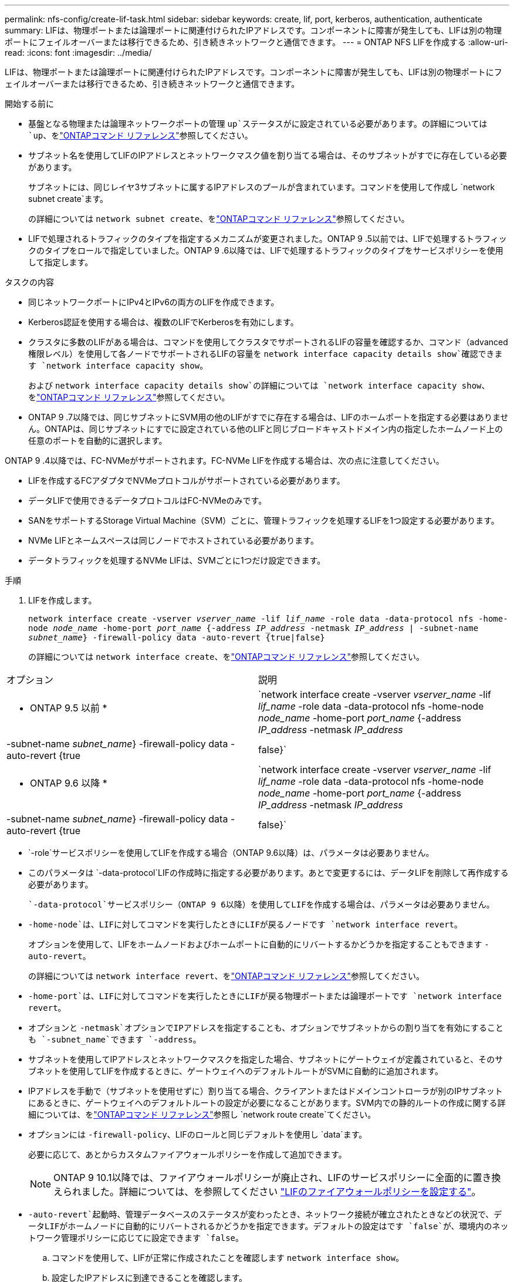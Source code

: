 ---
permalink: nfs-config/create-lif-task.html 
sidebar: sidebar 
keywords: create, lif, port, kerberos, authentication, authenticate 
summary: LIFは、物理ポートまたは論理ポートに関連付けられたIPアドレスです。コンポーネントに障害が発生しても、LIFは別の物理ポートにフェイルオーバーまたは移行できるため、引き続きネットワークと通信できます。 
---
= ONTAP NFS LIFを作成する
:allow-uri-read: 
:icons: font
:imagesdir: ../media/


[role="lead"]
LIFは、物理ポートまたは論理ポートに関連付けられたIPアドレスです。コンポーネントに障害が発生しても、LIFは別の物理ポートにフェイルオーバーまたは移行できるため、引き続きネットワークと通信できます。

.開始する前に
* 基盤となる物理または論理ネットワークポートの管理 `up`ステータスがに設定されている必要があります。の詳細については `up`、をlink:https://docs.netapp.com/us-en/ontap-cli/up.html["ONTAPコマンド リファレンス"^]参照してください。
* サブネット名を使用してLIFのIPアドレスとネットワークマスク値を割り当てる場合は、そのサブネットがすでに存在している必要があります。
+
サブネットには、同じレイヤ3サブネットに属するIPアドレスのプールが含まれています。コマンドを使用して作成し `network subnet create`ます。

+
の詳細については `network subnet create`、をlink:https://docs.netapp.com/us-en/ontap-cli/network-subnet-create.html["ONTAPコマンド リファレンス"^]参照してください。

* LIFで処理されるトラフィックのタイプを指定するメカニズムが変更されました。ONTAP 9 .5以前では、LIFで処理するトラフィックのタイプをロールで指定していました。ONTAP 9 .6以降では、LIFで処理するトラフィックのタイプをサービスポリシーを使用して指定します。


.タスクの内容
* 同じネットワークポートにIPv4とIPv6の両方のLIFを作成できます。
* Kerberos認証を使用する場合は、複数のLIFでKerberosを有効にします。
* クラスタに多数のLIFがある場合は、コマンドを使用してクラスタでサポートされるLIFの容量を確認するか、コマンド（advanced権限レベル）を使用して各ノードでサポートされるLIFの容量を `network interface capacity details show`確認できます `network interface capacity show`。
+
および `network interface capacity details show`の詳細については `network interface capacity show`、をlink:https://docs.netapp.com/us-en/ontap-cli/search.html?q=network+interface+capacity+show["ONTAPコマンド リファレンス"^]参照してください。

* ONTAP 9 .7以降では、同じサブネットにSVM用の他のLIFがすでに存在する場合は、LIFのホームポートを指定する必要はありません。ONTAPは、同じサブネットにすでに設定されている他のLIFと同じブロードキャストドメイン内の指定したホームノード上の任意のポートを自動的に選択します。


ONTAP 9 .4以降では、FC-NVMeがサポートされます。FC-NVMe LIFを作成する場合は、次の点に注意してください。

* LIFを作成するFCアダプタでNVMeプロトコルがサポートされている必要があります。
* データLIFで使用できるデータプロトコルはFC-NVMeのみです。
* SANをサポートするStorage Virtual Machine（SVM）ごとに、管理トラフィックを処理するLIFを1つ設定する必要があります。
* NVMe LIFとネームスペースは同じノードでホストされている必要があります。
* データトラフィックを処理するNVMe LIFは、SVMごとに1つだけ設定できます。


.手順
. LIFを作成します。
+
`network interface create -vserver _vserver_name_ -lif _lif_name_ -role data -data-protocol nfs -home-node _node_name_ -home-port _port_name_ {-address _IP_address_ -netmask _IP_address_ | -subnet-name _subnet_name_} -firewall-policy data -auto-revert {true|false}`

+
の詳細については `network interface create`、をlink:https://docs.netapp.com/us-en/ontap-cli/network-interface-create.html["ONTAPコマンド リファレンス"^]参照してください。



|===


| オプション | 説明 


 a| 
* ONTAP 9.5 以前 *
 a| 
`network interface create -vserver _vserver_name_ -lif _lif_name_ -role data -data-protocol nfs -home-node _node_name_ -home-port _port_name_ {-address _IP_address_ -netmask _IP_address_ | -subnet-name _subnet_name_} -firewall-policy data -auto-revert {true|false}`



 a| 
* ONTAP 9.6 以降 *
 a| 
`network interface create -vserver _vserver_name_ -lif _lif_name_ -role data -data-protocol nfs -home-node _node_name_ -home-port _port_name_ {-address _IP_address_ -netmask _IP_address_ | -subnet-name _subnet_name_} -firewall-policy data -auto-revert {true|false}`

|===
*  `-role`サービスポリシーを使用してLIFを作成する場合（ONTAP 9.6以降）は、パラメータは必要ありません。
* このパラメータは `-data-protocol`LIFの作成時に指定する必要があります。あとで変更するには、データLIFを削除して再作成する必要があります。
+
 `-data-protocol`サービスポリシー（ONTAP 9 6以降）を使用してLIFを作成する場合は、パラメータは必要ありません。

* `-home-node`は、LIFに対してコマンドを実行したときにLIFが戻るノードです `network interface revert`。
+
オプションを使用して、LIFをホームノードおよびホームポートに自動的にリバートするかどうかを指定することもできます `-auto-revert`。

+
の詳細については `network interface revert`、をlink:https://docs.netapp.com/us-en/ontap-cli/network-interface-revert.html["ONTAPコマンド リファレンス"^]参照してください。

* `-home-port`は、LIFに対してコマンドを実行したときにLIFが戻る物理ポートまたは論理ポートです `network interface revert`。
* オプションと `-netmask`オプションでIPアドレスを指定することも、オプションでサブネットからの割り当てを有効にすることも `-subnet_name`できます `-address`。
* サブネットを使用してIPアドレスとネットワークマスクを指定した場合、サブネットにゲートウェイが定義されていると、そのサブネットを使用してLIFを作成するときに、ゲートウェイへのデフォルトルートがSVMに自動的に追加されます。
* IPアドレスを手動で（サブネットを使用せずに）割り当てる場合、クライアントまたはドメインコントローラが別のIPサブネットにあるときに、ゲートウェイへのデフォルトルートの設定が必要になることがあります。SVM内での静的ルートの作成に関する詳細については、をlink:https://docs.netapp.com/us-en/ontap-cli/network-route-create.html["ONTAPコマンド リファレンス"^]参照し `network route create`てください。
* オプションには `-firewall-policy`、LIFのロールと同じデフォルトを使用し `data`ます。
+
必要に応じて、あとからカスタムファイアウォールポリシーを作成して追加できます。

+

NOTE: ONTAP 9 10.1以降では、ファイアウォールポリシーが廃止され、LIFのサービスポリシーに全面的に置き換えられました。詳細については、を参照してください link:../networking/configure_firewall_policies_for_lifs.html["LIFのファイアウォールポリシーを設定する"]。

* `-auto-revert`起動時、管理データベースのステータスが変わったとき、ネットワーク接続が確立されたときなどの状況で、データLIFがホームノードに自動的にリバートされるかどうかを指定できます。デフォルトの設定はです `false`が、環境内のネットワーク管理ポリシーに応じてに設定できます `false`。
+
.. コマンドを使用して、LIFが正常に作成されたことを確認します `network interface show`。
.. 設定したIPアドレスに到達できることを確認します。
+
|===


| 対象 | 使用方法 


 a| 
IPv4アドレス
 a| 
`network ping`



 a| 
IPv6アドレス
 a| 
`network ping6`

|===
.. Kerberosを使用する場合は、手順1~3を繰り返して追加のLIFを作成します。
+
これらの各LIFでKerberosを個別に有効にする必要があります。





.例
次のコマンドは、LIFを作成し、パラメータと `-netmask`パラメータを使用してIPアドレスとネットワークマスク値を指定し `-address`ます。

[listing]
----
network interface create -vserver vs1.example.com -lif datalif1 -role data -data-protocol nfs -home-node node-4 -home-port e1c -address 192.0.2.145 -netmask 255.255.255.0 -firewall-policy data -auto-revert true
----
次のコマンドは、LIFを作成し、IPアドレスとネットワークマスク値を指定したサブネット（client1_sub）から割り当てます。

[listing]
----
network interface create -vserver vs3.example.com -lif datalif3 -role data -data-protocol nfs -home-node node-3 -home-port e1c -subnet-name client1_sub -firewall-policy data -auto-revert true
----
次のコマンドは、cluster-1内のすべてのLIFを表示します。datalif1とdatalif3のデータLIFにはIPv4アドレスを設定し、datalif4にはIPv6アドレスを設定しています。

[listing]
----
network interface show

            Logical    Status     Network          Current      Current Is
Vserver     Interface  Admin/Oper Address/Mask     Node         Port    Home
----------- ---------- ---------- ---------------- ------------ ------- ----
cluster-1
            cluster_mgmt up/up    192.0.2.3/24     node-1       e1a     true
node-1
            clus1        up/up    192.0.2.12/24    node-1       e0a     true
            clus2        up/up    192.0.2.13/24    node-1       e0b     true
            mgmt1        up/up    192.0.2.68/24    node-1       e1a     true
node-2
            clus1        up/up    192.0.2.14/24    node-2       e0a     true
            clus2        up/up    192.0.2.15/24    node-2       e0b     true
            mgmt1        up/up    192.0.2.69/24    node-2       e1a     true
vs1.example.com
            datalif1     up/down  192.0.2.145/30   node-1       e1c     true
vs3.example.com
            datalif3     up/up    192.0.2.146/30   node-2       e0c     true
            datalif4     up/up    2001::2/64       node-2       e0c     true
5 entries were displayed.
----
次のコマンドは、サービスポリシーが割り当てられたNASデータLIFを作成する方法を示してい `default-data-files`ます。

[listing]
----
network interface create -vserver vs1 -lif lif2 -home-node node2 -homeport e0d -service-policy default-data-files -subnet-name ipspace1
----
.関連情報
* link:https://docs.netapp.com/us-en/ontap-cli/network-ping.html["ネットワークping"^]
* link:https://docs.netapp.com/us-en/ontap-cli/search.html?q=network+interface["ネットワークインターフェイス"^]

